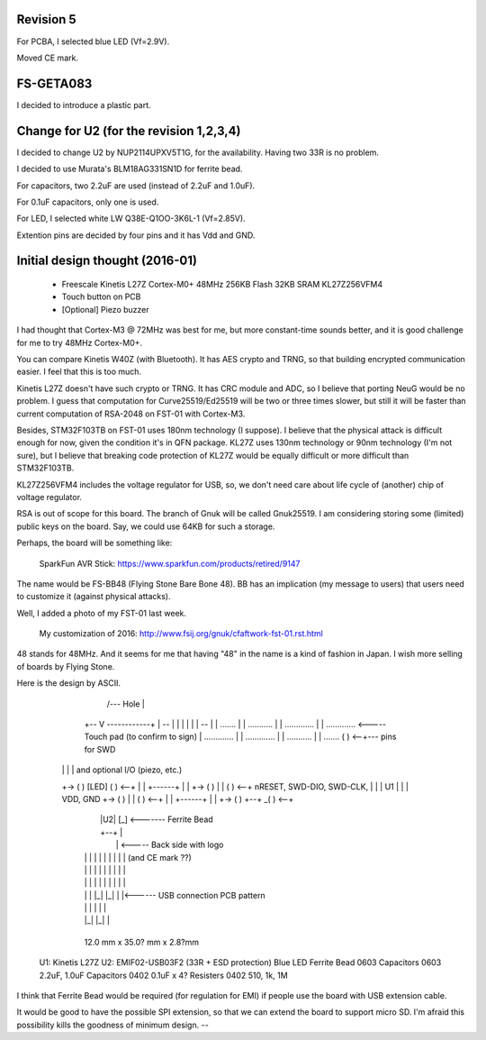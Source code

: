 Revision 5
==========

For PCBA, I selected blue LED (Vf=2.9V).

Moved CE mark.


FS-GETA083
==========

I decided to introduce a plastic part.


Change for U2 (for the revision 1,2,3,4)
========================================

I decided to change U2 by NUP2114UPXV5T1G, for the availability.
Having two 33R is no problem.

I decided to use Murata's BLM18AG331SN1D  for ferrite bead.

For capacitors, two 2.2uF are used (instead of 2.2uF and 1.0uF).

For 0.1uF capacitors, only one is used.

For LED, I selected white LW Q38E-Q1OO-3K6L-1 (Vf=2.85V).

Extention pins are decided by four pins and it has Vdd and GND.


Initial design thought (2016-01)
================================

   * Freescale Kinetis L27Z Cortex-M0+ 48MHz 256KB Flash 32KB SRAM
     KL27Z256VFM4

   * Touch button on PCB

   * [Optional] Piezo buzzer

I had thought that Cortex-M3 @ 72MHz was best for me, but more
constant-time sounds better, and it is good challenge for me to try
48MHz Cortex-M0+.


You can compare Kinetis W40Z (with Bluetooth).  It has AES crypto and
TRNG, so that building encrypted communication easier.  I feel that
this is too much.

Kinetis L27Z doesn't have such crypto or TRNG.  It has CRC module and
ADC, so I believe that porting NeuG would be no problem.  I guess that
computation for Curve25519/Ed25519 will be two or three times slower,
but still it will be faster than current computation of RSA-2048 on
FST-01 with Cortex-M3.


Besides, STM32F103TB on FST-01 uses 180nm technology (I suppose).  I
believe that the physical attack is difficult enough for now, given
the condition it's in QFN package.  KL27Z uses 130nm technology or
90nm technology (I'm not sure), but I believe that breaking code
protection of KL27Z would be equally difficult or more difficult than
STM32F103TB.

KL27Z256VFM4 includes the voltage regulator for USB, so, we don't need
care about life cycle of (another) chip of voltage regulator.


RSA is out of scope for this board.  The branch of Gnuk will be called
Gnuk25519.
I am considering storing some (limited) public keys on the board.
Say, we could use 64KB for such a storage.


Perhaps, the board will be something like:

   SparkFun AVR Stick:
   https://www.sparkfun.com/products/retired/9147

The name would be FS-BB48 (Flying Stone Bare Bone 48).  BB has an
implication (my message to users) that users need to customize it
(against physical attacks).

Well, I added a photo of my FST-01 last week.

    My customization of 2016:
    http://www.fsij.org/gnuk/cfaftwork-fst-01.rst.html

48 stands for 48MHz.  And it seems for me that having "48" in the name
is a kind of fashion in Japan.  I wish more selling of boards by
Flying Stone.

Here is the design by ASCII.


	       /--- Hole
	       |
	   +-- V ------------+
	   |  --             |
	   | |  |            |
	   |  --             |
	   |     .......     |
	   |   ...........   |
	   |  .............  |
	   |  ............. <----- Touch pad (to confirm to sign)
	   |  .............  |
	   |  .............  |
	   |   ...........   |
	   |     .......   ( ) <--+--- pins for SWD
       |   |                 |    |      and optional I/O (piezo, etc.)
       +-> ( )    [LED]    ( ) <--+
       |   |     +------+    |    |
       +-> ( )   |      |  ( ) <--+  nRESET, SWD-DIO, SWD-CLK,
       |   |     |  U1  |    |    |  VDD, GND
       +-> ( )   |      |  ( ) <--+
       |   |     +------+    |    |
       +-> ( )    +--+    _( ) <--+
	   |      |U2|   [_] <------- Ferrite Bead
	   |      +--+       |
	   |                 |  <----- Back side with logo
	   | | | | | | | | | |            (and CE mark ??)
	   | | | | | | | | | |
	   | | | | | | | | | |
	   | | | |_| |_| | |<------ USB connection PCB pattern
	   | | |         | | |
	   | |_|         |_| |
	   +-----------------+

	   12.0 mm x 35.0? mm x 2.8?mm

    U1: Kinetis L27Z
    U2: EMIF02-USB03F2 (33R + ESD protection)
    Blue LED
    Ferrite Bead 0603
    Capacitors   0603 2.2uF, 1.0uF
    Capacitors   0402 0.1uF x 4?
    Resisters    0402 510, 1k, 1M

I think that Ferrite Bead would be required (for regulation for EMI)
if people use the board with USB extension cable.


It would be good to have the possible SPI extension, so that we can
extend the board to support micro SD.  I'm afraid this possibility
kills the goodness of minimum design.
--
